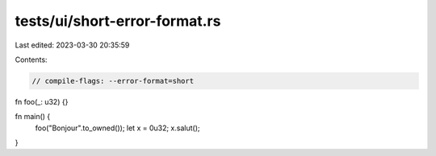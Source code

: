 tests/ui/short-error-format.rs
==============================

Last edited: 2023-03-30 20:35:59

Contents:

.. code-block:: rs

    // compile-flags: --error-format=short

fn foo(_: u32) {}

fn main() {
    foo("Bonjour".to_owned());
    let x = 0u32;
    x.salut();
}


